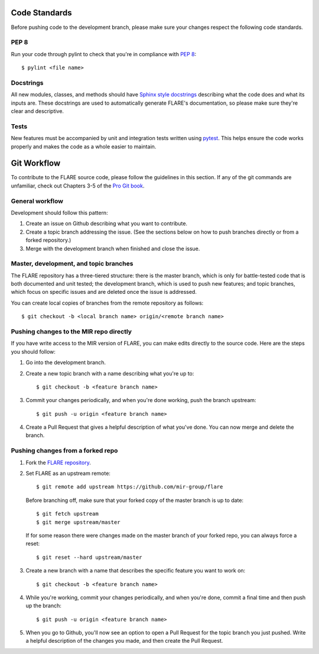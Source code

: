 Code Standards
==============

Before pushing code to the development branch, please make sure your changes respect the following code standards.

PEP 8
-----
Run your code through pylint to check that you're in compliance with `PEP 8 <https://www.python.org/dev/peps/pep-0008/>`__::

    $ pylint <file name>

Docstrings
----------
All new modules, classes, and methods should have `Sphinx style docstrings <https://pythonhosted.org/an_example_pypi_project/sphinx.html>`__ describing what the code does and what its inputs are. These docstrings are used to automatically generate FLARE's documentation, so please make sure they're clear and descriptive.

Tests
-----
New features must be accompanied by unit and integration tests written using `pytest <https://docs.pytest.org/en/latest/>`__. This helps ensure the code works properly and makes the code as a whole easier to maintain.

Git Workflow
============

To contribute to the FLARE source code, please follow the guidelines in this section. If any of the git commands are unfamiliar, check out Chapters 3-5 of the `Pro Git book <https://git-scm.com/book/en/v2>`__.

General workflow
----------------

Development should follow this pattern:

1. Create an issue on Github describing what you want to contribute.
2. Create a topic branch addressing the issue. (See the sections below on how to push branches directly or from a forked repository.)
3. Merge with the development branch when finished and close the issue.

Master, development, and topic branches
---------------------------------------

The FLARE repository has a three-tiered structure: there is the master branch, which is only for battle-tested code that is both documented and unit tested; the development branch, which is used to push new features; and topic branches, which focus on specific issues and are deleted once the issue is addressed.

You can create local copies of branches from the remote repository as follows::

   $ git checkout -b <local branch name> origin/<remote branch name>


Pushing changes to the MIR repo directly
----------------------------------------

If you have write access to the MIR version of FLARE, you can make edits directly to the source code. Here are the steps you should follow:

1. Go into the development branch.
2. Create a new topic branch with a name describing what you're up to::

    $ git checkout -b <feature branch name>

3. Commit your changes periodically, and when you're done working, push the branch upstream::

    $ git push -u origin <feature branch name>

4. Create a Pull Request that gives a helpful description of what you've done. You can now merge and delete the branch.

Pushing changes from a forked repo
----------------------------------

1. Fork the `FLARE repository <https://github.com/mir-group/flare>`__.
2. Set FLARE as an upstream remote::

    $ git remote add upstream https://github.com/mir-group/flare

   Before branching off, make sure that your forked copy of the master branch is up to date::

    $ git fetch upstream
    $ git merge upstream/master

   If for some reason there were changes made on the master branch of your forked repo, you can always force a reset::

   $ git reset --hard upstream/master

3. Create a new branch with a name that describes the specific feature you want to work on::

    $ git checkout -b <feature branch name>

4. While you're working, commit your changes periodically, and when you're done, commit a final time and then push up the branch::

    $ git push -u origin <feature branch name>

5. When you go to Github, you'll now see an option to open a Pull Request for the topic branch you just pushed. Write a helpful description of the changes you made, and then create the Pull Request.
